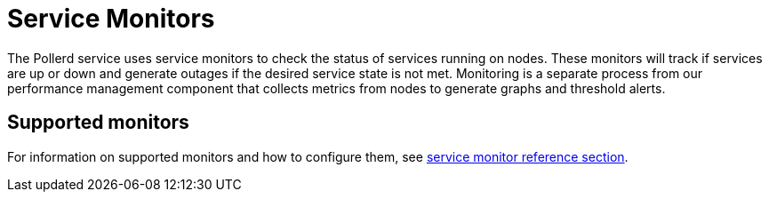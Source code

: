 
= Service Monitors

The Pollerd service uses service monitors to check the status of services running on nodes.
These monitors will track if services are up or down and generate outages if the desired service state is not met.
Monitoring is a separate process from our performance management component that collects metrics from nodes to generate graphs and threshold alerts.

== Supported monitors

For information on supported monitors and how to configure them, see xref:reference:service-assurance/introduction.adoc[service monitor reference section].